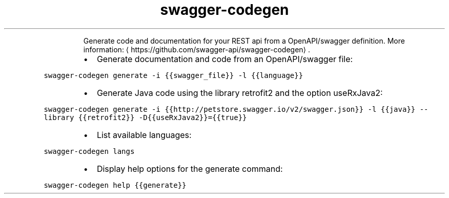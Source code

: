 .TH swagger\-codegen
.PP
.RS
Generate code and documentation for your REST api from a OpenAPI/swagger definition.
More information: \[la]https://github.com/swagger-api/swagger-codegen\[ra]\&.
.RE
.RS
.IP \(bu 2
Generate documentation and code from an OpenAPI/swagger file:
.RE
.PP
\fB\fCswagger\-codegen generate \-i {{swagger_file}} \-l {{language}}\fR
.RS
.IP \(bu 2
Generate Java code using the library retrofit2 and the option useRxJava2:
.RE
.PP
\fB\fCswagger\-codegen generate \-i {{http://petstore.swagger.io/v2/swagger.json}} \-l {{java}} \-\-library {{retrofit2}} \-D{{useRxJava2}}={{true}}\fR
.RS
.IP \(bu 2
List available languages:
.RE
.PP
\fB\fCswagger\-codegen langs\fR
.RS
.IP \(bu 2
Display help options for the generate command:
.RE
.PP
\fB\fCswagger\-codegen help {{generate}}\fR
